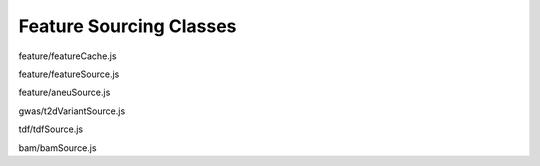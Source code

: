 Feature Sourcing Classes
========================

.. class:: FeatureCache(featureList, range)

   feature/featureCache.js

   .. function:: FeatureCache.prototype.queryFeatures(chr, start, end)

      feature/featureCache.js

   .. function:: FeatureCache.prototype.allFeatures()

      feature/featureCache.js

.. class:: FeatureSource(config)

   feature/featureSource.js

   .. function:: FeatureSource.prototype.getFileHeader()

      feature/featureSource.js

   .. function:: FeatureSource.prototype.getFeatures(chr, bpStart, bpEnd, bpPerPixel)

      feature/featureSource.js

.. class:: AneuFeatureSource(config, thefilename)

   feature/aneuSource.js

   .. function:: AneuFeatureSource.prototype.getFeatures(chr, bpStart, bpEnd, success)

      feature/aneuSource.js

   .. function:: AneuFeatureSource.prototype.getFeatureCache(success)

      feature/aneuSource.js

   .. function:: AneuFeatureSource.prototype.loadFeatures(continuation, range)

      feature/aneuSource.js

.. class:: T2DVariantSource(config)

   gwas/t2dVariantSource.js

   .. function:: T2DVariantSource.prototype.getFeatures(chr, bpStart, bpEnd)

      gwas/t2dVariantSource.js

.. class:: TDFSource(config)

   tdf/tdfSource.js

   .. function:: TDFSource.prototype.getFeatures(chr, bpStart, bpEnd, bpPerPixel)

      tdf/tdfSource.js

.. class:: BamSource(config)

   bam/bamSource.js

   .. function:: BamSource.prototype.setViewAsPairs(bool)

      bam/bamSource.js

   .. function:: BamSource.prototype.getAlignments(chr, bpStart, bpEnd)

      bam/bamSource.js

